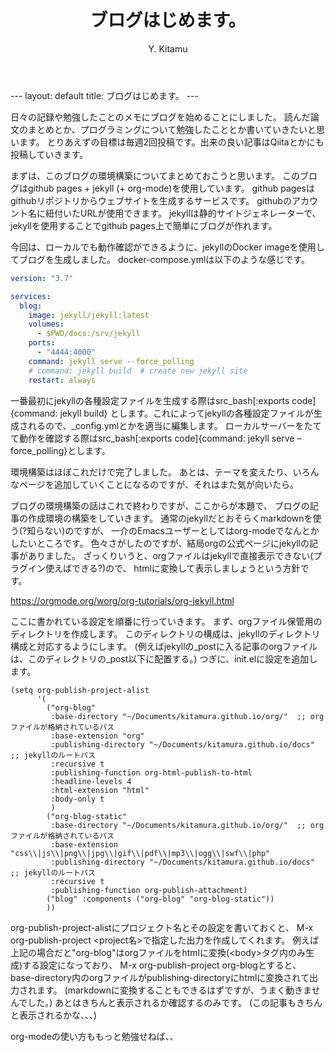 #+TITLE: ブログはじめます。
#+AUTHOR: Y. Kitamu
#+OPTIONS: ^:{}
#+BEGIN_EXPORT html
---
layout: default
title: ブログはじめます。
---
#+END_EXPORT
日々の記録や勉強したことのメモにブログを始めることにしました。
読んだ論文のまとめとか、プログラミングについて勉強したこととか書いていきたいと思います。
とりあえずの目標は毎週2回投稿です。出来の良い記事はQiitaとかにも投稿していきます。

まずは、このブログの環境構築についてまとめておこうと思います。
このブログはgithub pages + jekyll (+ org-mode)を使用しています。
github pagesはgithubリポジトリからウェブサイトを生成するサービスです。
githubのアカウント名に紐付いたURLが使用できます。
jekyllは静的サイトジェネレーターで、jekyllを使用することでgithub pages上で簡単にブログが作れます。

今回は、ローカルでも動作確認ができるように、jekyllのDocker imageを使用してブログを生成しました。
docker-compose.ymlは以下のような感じです。

#+name: docker-compose.yml
#+BEGIN_SRC yml
version: "3.7"

services:
  blog:
    image: jekyll/jekyll:latest
    volumes:
      - $PWD/docs:/srv/jekyll
    ports:
      - "4444:4000"
    command: jekyll serve --force_polling
    # command: jekyll build  # create new jekyll site
    restart: always
#+END_SRC

一番最初にjekyllの各種設定ファイルを生成する際はsrc_bash[:exports code]{command: jekyll build}
とします。これによってjekyllの各種設定ファイルが生成されるので、_config.ymlとかを適当に編集します。
ローカルサーバーをたてて動作を確認する際はsrc_bash[:exports code]{command: jekyll serve --force_polling}とします。

環境構築はほぼこれだけで完了しました。
あとは、テーマを変えたり、いろんなページを追加していくことになるのですが、それはまた気が向いたら。

ブログの環境構築の話はこれで終わりですが、ここからが本題で、
ブログの記事の作成環境の構築をしていきます。
通常のjekyllだとおそらくmarkdownを使う(?知らない)のですが、
一介のEmacsユーザーとしてはorg-modeでなんとかしたいところです。
色々さがしたのですが、結局orgの公式ページにjekyllの記事がありました。
ざっくりいうと、orgファイルはjekyllで直接表示できない(プラグイン使えばできる?)ので、
htmlに変換して表示しましょうという方針です。

https://orgmode.org/worg/org-tutorials/org-jekyll.html

ここに書かれている設定を順番に行っていきます。
まず、orgファイル保管用のディレクトリを作成します。
このディレクトリの構成は、jekyllのディレクトリ構成と対応するようにします。
(例えばjekyllの_postに入る記事のorgファイルは、このディレクトリの_post以下に配置する。)
つぎに、init.elに設定を追加します。

#+name: init.el
#+BEGIN_SRC elisp
(setq org-publish-project-alist
      '(
        ("org-blog"
         :base-directory "~/Documents/kitamura.github.io/org/"  ;; orgファイルが格納されているパス
         :base-extension "org"
         :publishing-directory "~/Documents/kitamura.github.io/docs"  ;; jekyllのルートパス
         :recursive t
         :publishing-function org-html-publish-to-html
         :headline-levels 4
         :html-extension "html"
         :body-only t
         )
        ("org-blog-static"
         :base-directory "~/Documents/kitamura.github.io/org/"  ;; orgファイルが格納されているパス
         :base-extension "css\\|js\\|png\\|jpg\\|gif\\|pdf\\|mp3\\|ogg\\|swf\\|php"
         :publishing-directory "~/Documents/kitamura.github.io/docs"  ;; jekyllのルートパス
         :recursive t
         :publishing-function org-publish-attachment)
        ("blog" :components ("org-blog" "org-blog-static"))
        ))
#+END_SRC

org-publish-project-alistにプロジェクト名とその設定を書いておくと、
M-x org-publish-project <project名>で指定した出力を作成してくれます。
例えば上記の場合だと"org-blog"はorgファイルをhtmlに変換(<body>タグ内のみ生成)する設定になっており、
M-x org-publish-project org-blogとすると、
base-directory内のorgファイルがpublishing-directoryにhtmlに変換されて出力されます。
(markdownに変換することもできるはずですが、うまく動きませんでした。)
あとはきちんと表示されるか確認するのみです。
(この記事もきちんと表示されるかな、、、)

org-modeの使い方ももっと勉強せねば、、
